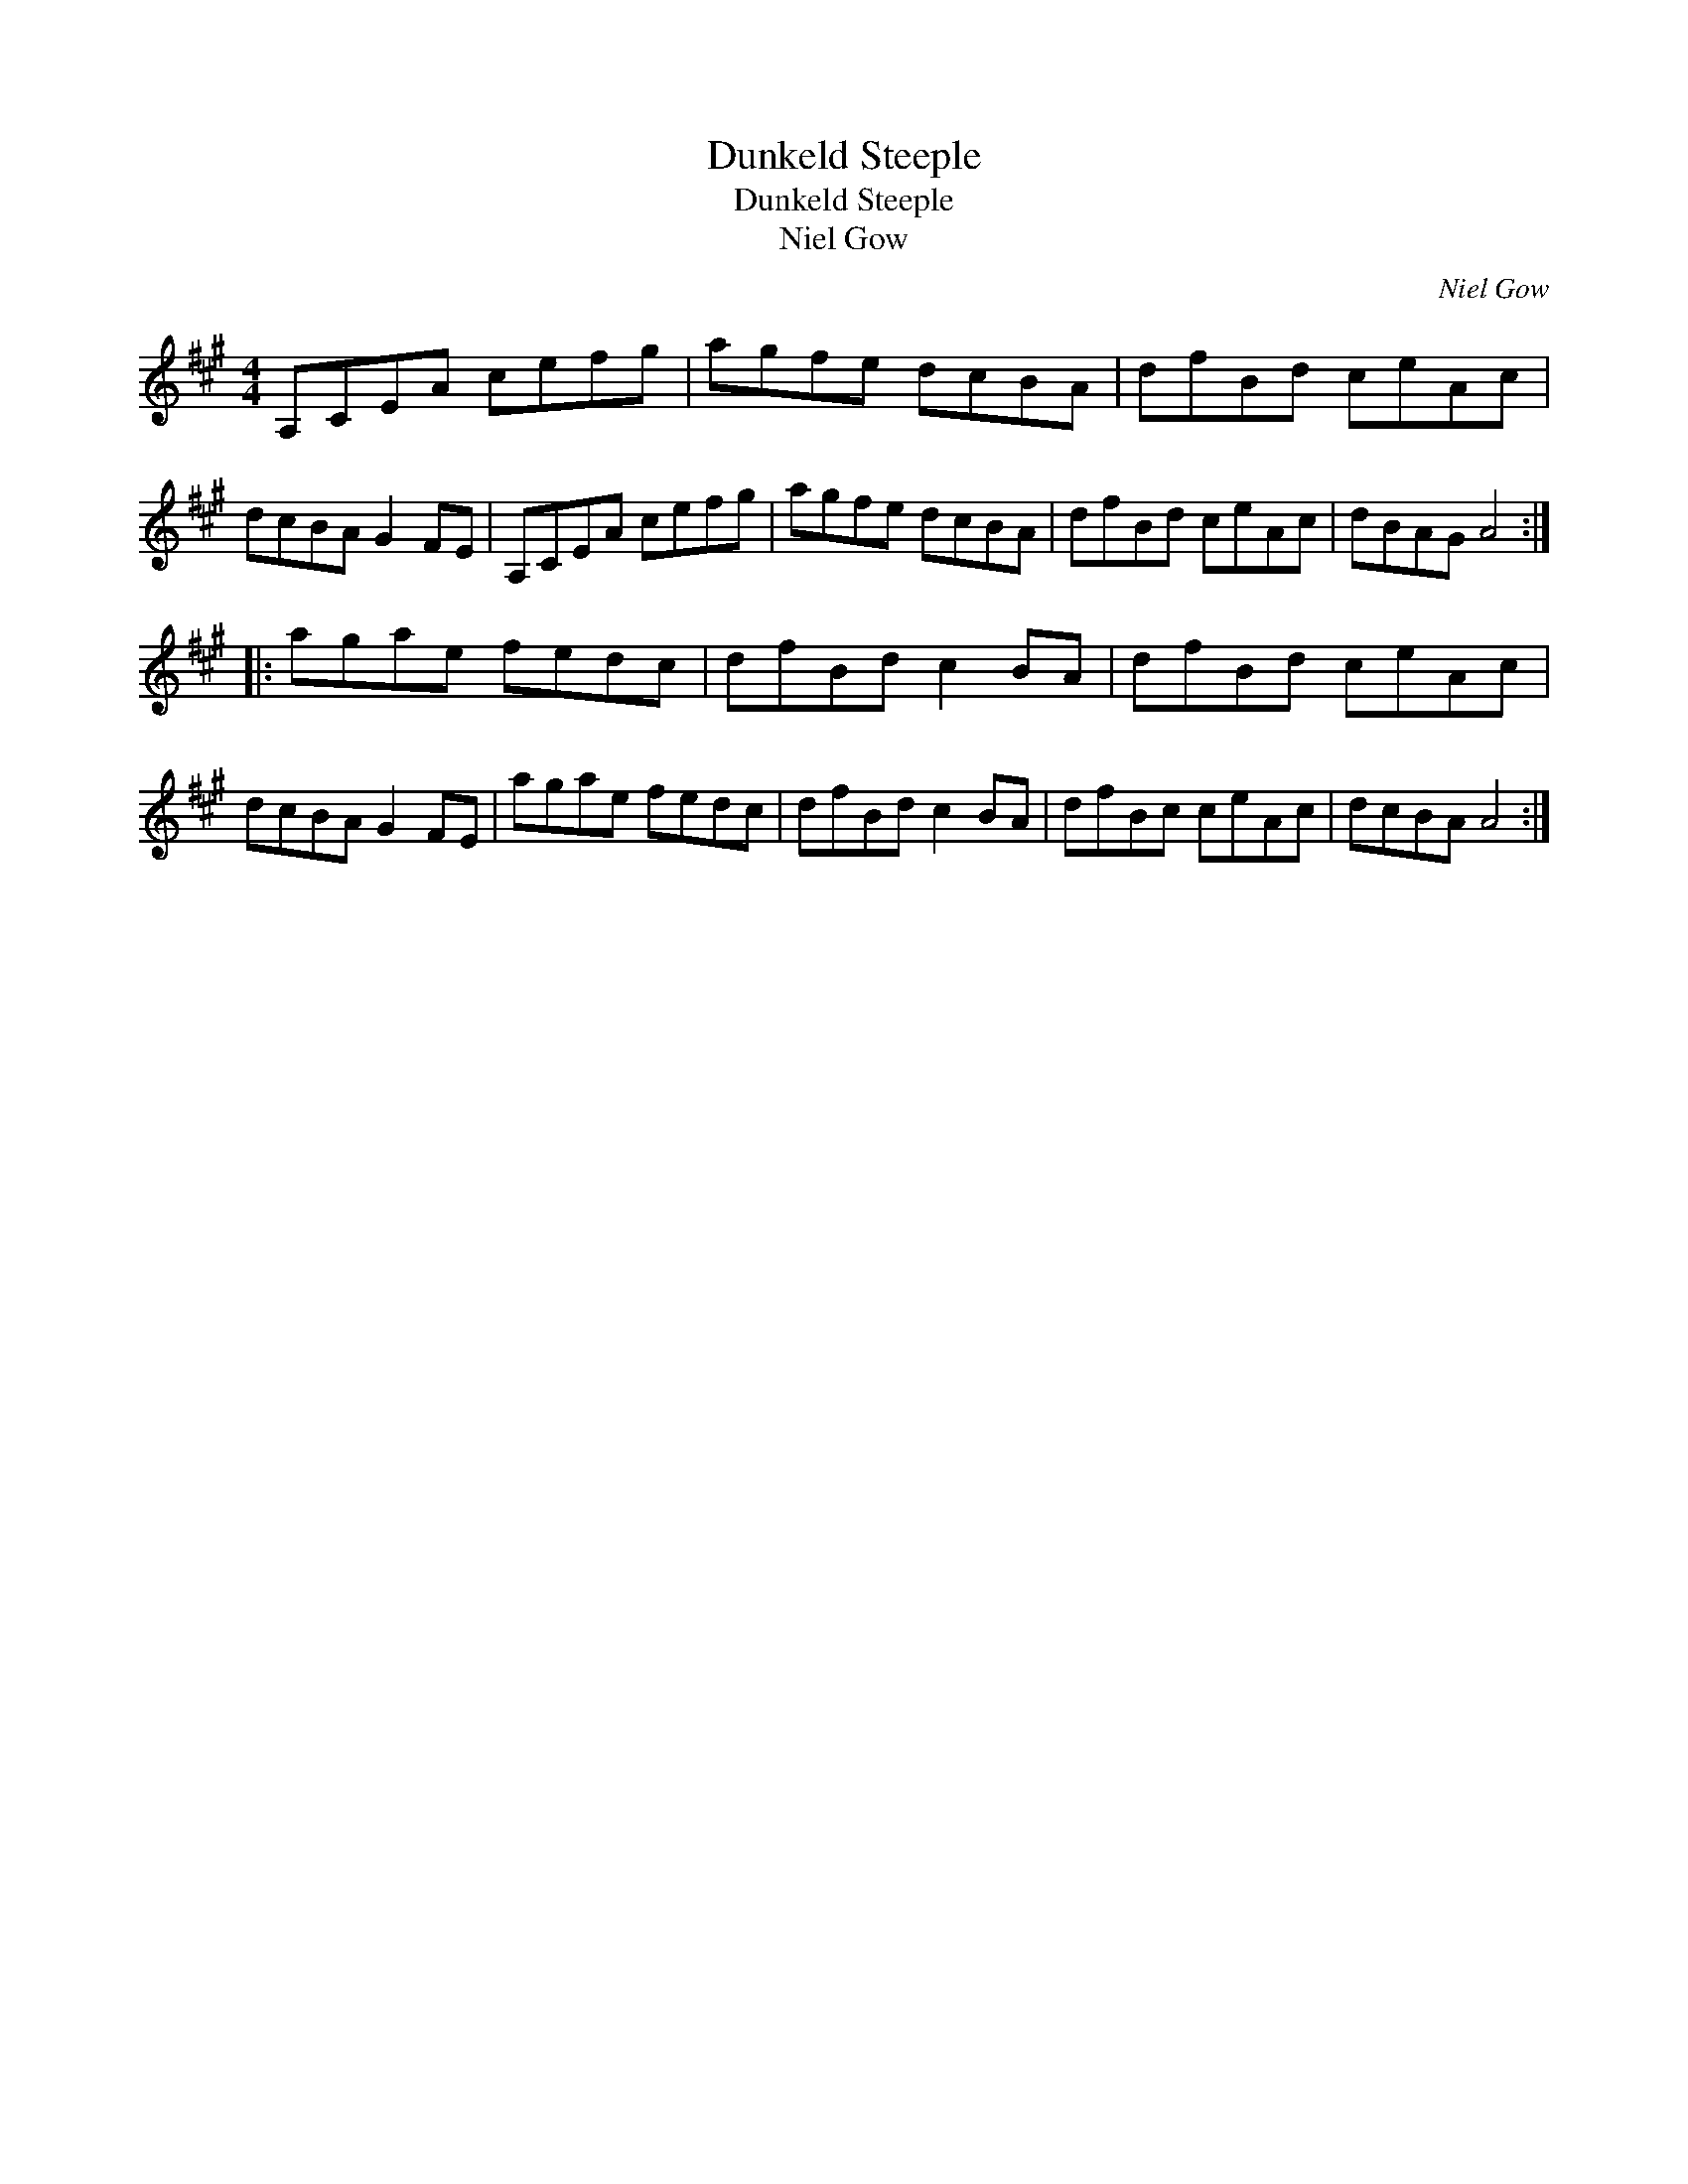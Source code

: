 X:1
T:Dunkeld Steeple
T:Dunkeld Steeple
T:Niel Gow
C:Niel Gow
L:1/8
M:4/4
K:A
V:1 treble 
V:1
 A,CEA cefg | agfe dcBA | dfBd ceAc | dcBA G2 FE | A,CEA cefg | agfe dcBA | dfBd ceAc | dBAG A4 :: %8
 agae fedc | dfBd c2 BA | dfBd ceAc | dcBA G2 FE | agae fedc | dfBd c2 BA | dfBc ceAc | dcBA A4 :| %16

